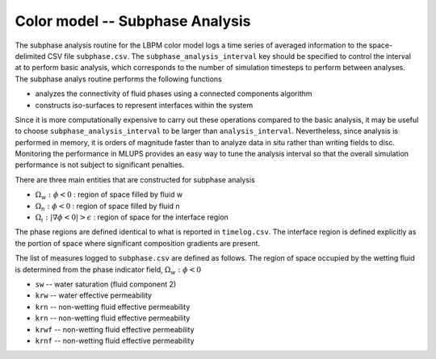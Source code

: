 ======================================
Color model -- Subphase Analysis
======================================

The subphase analysis routine for the LBPM color model logs a time series
of averaged information to the space-delimited CSV file ``subphase.csv``.
The ``subphase_analysis_interval`` key should be specified to control the interval at
to perform basic analysis, which corresponds to the number of simulation timesteps
to perform between analyses. The subphase analys routine performs the following functions

* analyzes the connectivity of fluid phases using a connected components algorithm
* constructs iso-surfaces to represent interfaces within the system

Since it is more computationally expensive to carry out these operations compared to the
basic analysis, it may be useful to choose ``subphase_analysis_interval`` to be larger than
``analysis_interval``. Nevertheless, since analysis is performed in memory, it is orders of
magnitude faster than to analyze data in situ rather than writing fields to disc. Monitoring
the performance in MLUPS provides an easy way to tune the analysis interval so that the
overall simulation performance is not subject to significant penalties. 

There are three main entities that are constructed for subphase analysis

* :math:`\Omega_w:\phi<0` : region of space filled by fluid w
* :math:`\Omega_n:\phi<0` : region of space filled by fluid n
* :math:`\Omega_i: |\nabla \phi<0| > \epsilon` : region of space for the interface region

The phase regions are defined identical to what is reported in ``timelog.csv``.
The interface region is defined explicitly as the portion of space where
significant composition gradients are present. 

The list of measures logged to ``subphase.csv`` are defined as follows.
The region of space occupied by the wetting fluid is determined from the
phase indicator field, :math:`\Omega_w:\phi<0` 

* ``sw`` -- water saturation (fluid component 2)
* ``krw`` -- water effective permeability 
* ``krn`` -- non-wetting fluid effective permeability
* ``krn`` -- non-wetting fluid effective permeability
* ``krwf`` -- non-wetting fluid effective permeability
* ``krnf`` -- non-wetting fluid effective permeability

